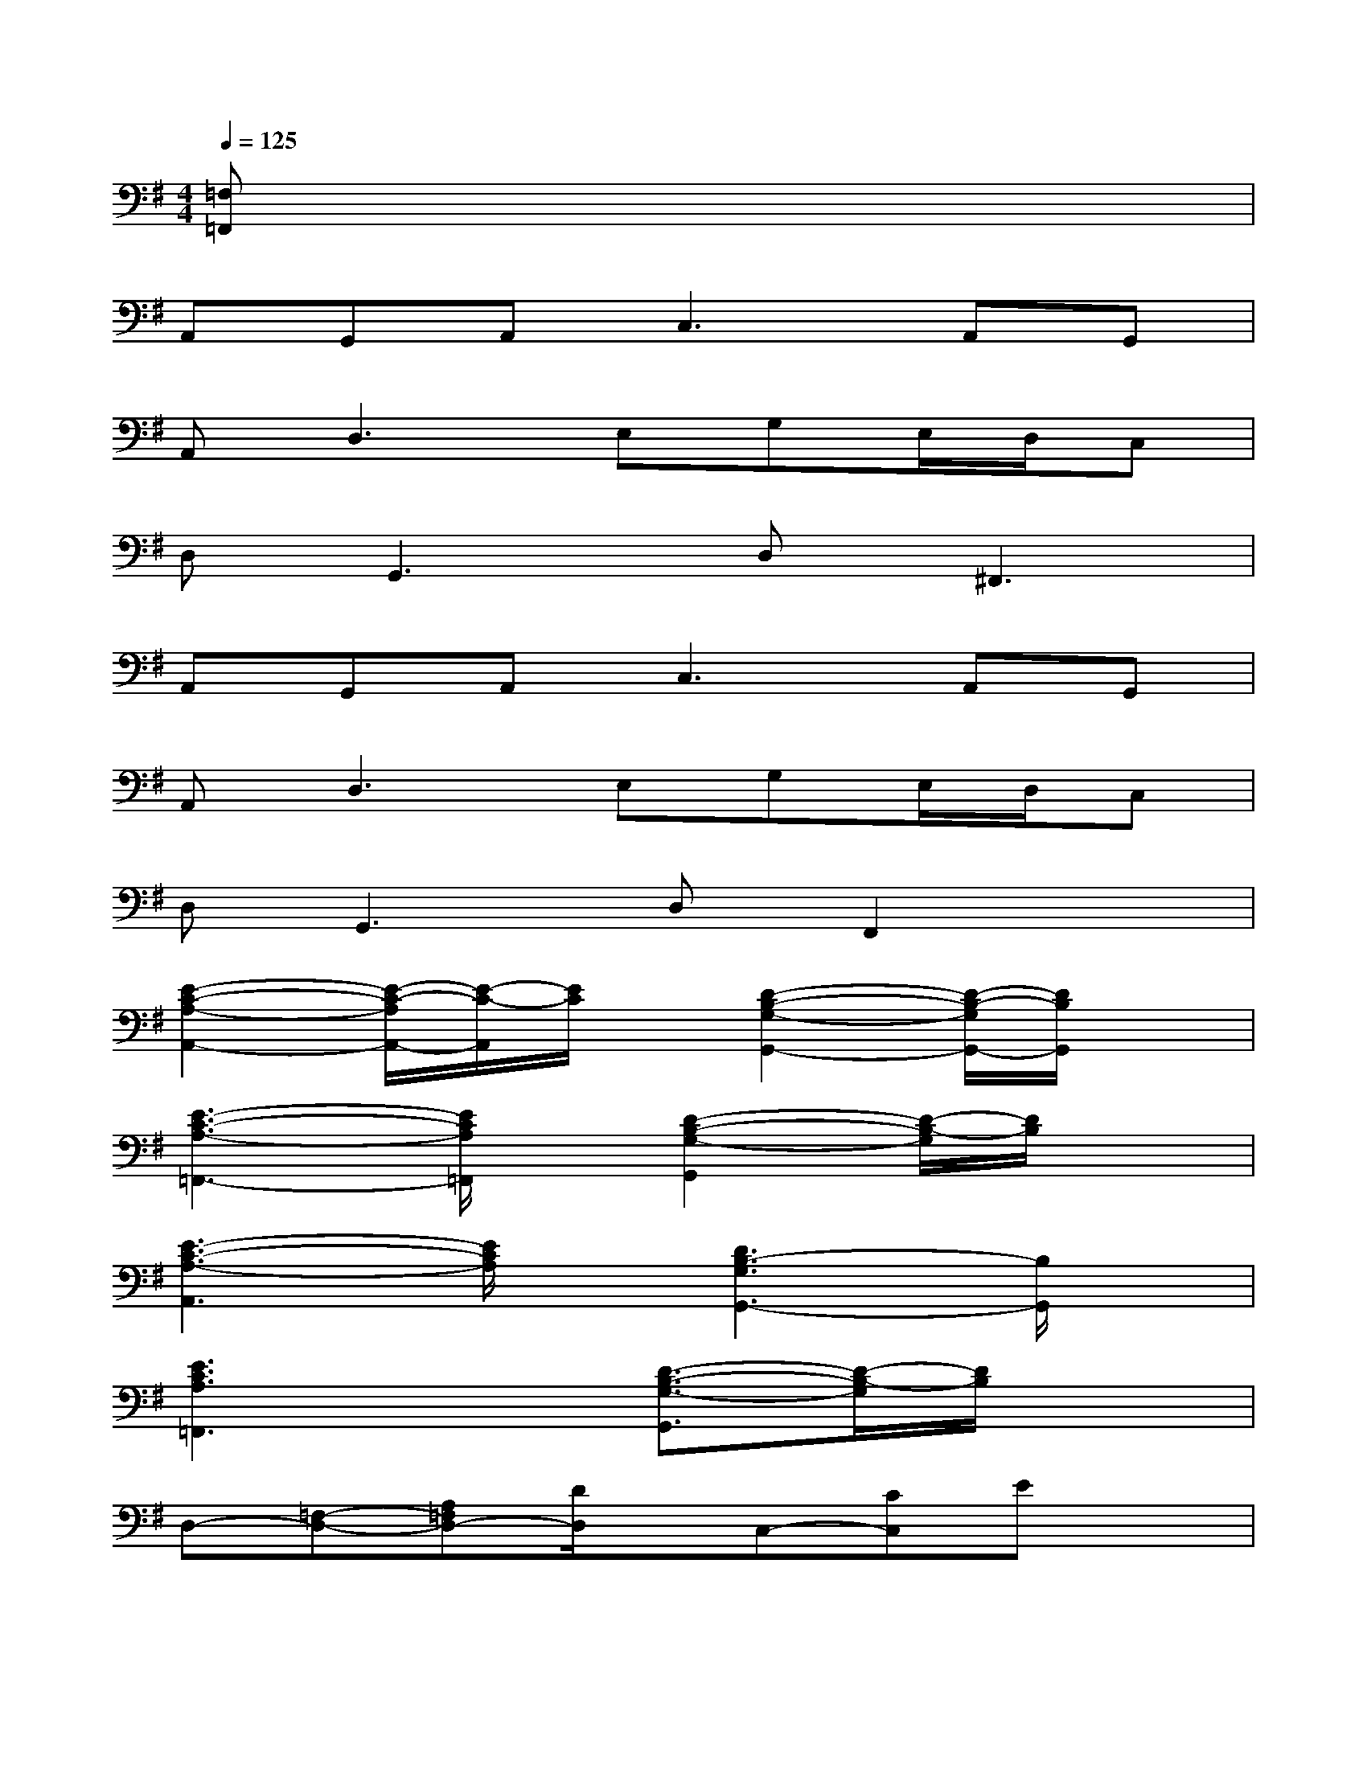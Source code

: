 X:1
T:
M:4/4
L:1/8
Q:1/4=125
K:G%1sharps
V:1
[=F,=F,,]x6x|
A,,G,,A,,2<C,2A,,G,,|
A,,2<D,2E,G,E,/2D,/2C,|
D,2<G,,2D,2<^F,,2|
A,,G,,A,,2<C,2A,,G,,|
A,,2<D,2E,G,E,/2D,/2C,|
D,2<G,,2D,F,,2x|
[E2-C2-A,2-A,,2-][E/2-C/2-A,/2A,,/2-][E/2-C/2-A,,/2][E/2C/2]x/2[D2-B,2-G,2-G,,2-][D/2-B,/2-G,/2G,,/2-][D/2B,/2G,,/2]x|
[E3-C3-A,3-=F,,3-][E/2C/2A,/2=F,,/2]x/2[D2-B,2-G,2-G,,2][D/2-B,/2-G,/2][D/2B,/2]x|
[E3-C3-A,3-A,,3][E/2C/2A,/2]x/2[D3B,3-G,3G,,3-][B,/2G,,/2]x/2|
[E3C3A,3=F,,3]x[D3/2-B,3/2-G,3/2-G,,3/2][D/2-B,/2-G,/2][D/2B,/2]x3/2|
D,-[=F,-D,-][A,=F,D,-][D/2D,/2]x/2C,-[CC,]Ex|
^A,,-[^A,-^A,,-][D/2-^A,/2^A,,/2-][D/2^A,,/2-][=F-^A,,][=F/2D/2-]D/2^A,/2x/2C,C|
D,-[D-D,-][=F/2-D/2D,/2-][=F/2-D,/2-][=A/2-=F/2D,/2]A/2C,-[CC,][G/2E/2]x3/2|
[D/2B,/2G,/2G,,/2]x/2[D/2B,/2G,/2]x/2[D/2B,/2G,/2]x/2[D/2B,/2G,/2]x/2[D/2B,/2G,/2]x/2[D/2B,/2G,/2]x/2[D/2B,/2G,/2]x/2[D/2B,/2G,/2]x/2|
[E2-C2-A,2-A,,2-][E/2-C/2-A,/2A,,/2-][E/2-C/2-A,,/2][E/2C/2]x/2[D2-B,2-G,2-G,,2-][D/2-B,/2-G,/2G,,/2-][D/2B,/2G,,/2]x